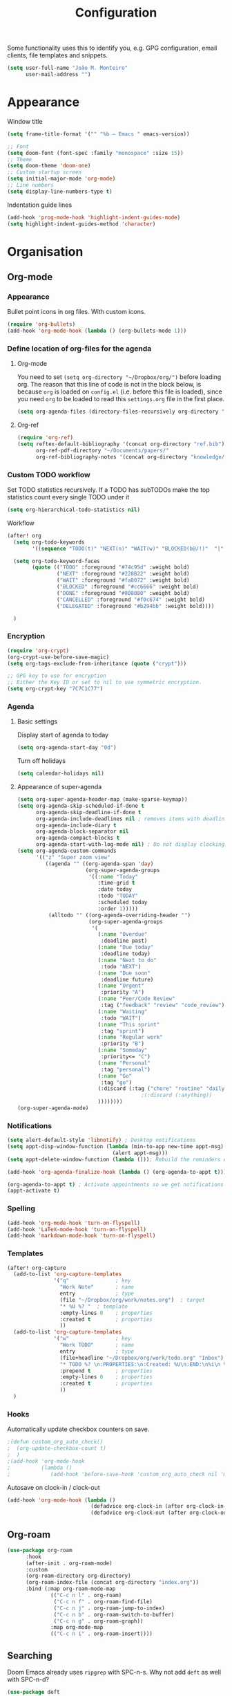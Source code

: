 #+TITLE: Configuration

Some functionality uses this to identify you, e.g. GPG configuration, email
clients, file templates and snippets.
#+BEGIN_SRC emacs-lisp
(setq user-full-name "João M. Monteiro"
      user-mail-address "")
#+END_SRC
* Appearance
Window title
#+BEGIN_SRC emacs-lisp
(setq frame-title-format '("" "%b – Emacs " emacs-version))
#+END_SRC

#+BEGIN_SRC emacs-lisp
;; Font
(setq doom-font (font-spec :family "monospace" :size 15))
;; Theme
(setq doom-theme 'doom-one)
;; Custom startup screen
(setq initial-major-mode 'org-mode)
;; Line numbers
(setq display-line-numbers-type t)
#+END_SRC

Indentation guide lines
#+BEGIN_SRC emacs-lisp
(add-hook 'prog-mode-hook 'highlight-indent-guides-mode)
(setq highlight-indent-guides-method 'character)
#+END_SRC

* Organisation
** Org-mode
*** Appearance
Bullet point icons in org files. With custom icons.
#+begin_src emacs-lisp
(require 'org-bullets)
(add-hook 'org-mode-hook (lambda () (org-bullets-mode 1)))
#+end_src

*** Define location of org-files for the agenda
**** Org-mode
You need to set ~(setq org-directory "~/Dropbox/org/")~ before loading org. The reason that this line of code is not in the block below, is because ~org~ is loaded on ~config.el~ (i.e. before this file is loaded), since you need ~org~ to be loaded to read this ~settings.org~ file in the first place.
#+BEGIN_SRC emacs-lisp
(setq org-agenda-files (directory-files-recursively org-directory "\.org$"))
#+END_SRC
**** Org-ref
#+BEGIN_SRC emacs-lisp
(require 'org-ref)
(setq reftex-default-bibliography '(concat org-directory "ref.bib")
      org-ref-pdf-directory "~/Documents/papers/"
      org-ref-bibliography-notes '(concat org-directory "knowledge/papers.org"))
#+END_SRC
*** Custom TODO workflow
Set TODO statistics recursively. If a TODO has subTODOs make the top statistics count every single TODO under it
#+BEGIN_SRC emacs-lisp
(setq org-hierarchical-todo-statistics nil)
#+END_SRC

Workflow
#+BEGIN_SRC emacs-lisp
(after! org
  (setq org-todo-keywords
        '((sequence "TODO(t)" "NEXT(n)" "WAIT(w)" "BLOCKED(b@/!)"  "|" "DONE(d!)" "CANCELED(c@)" "DELEGATED(o@/!)")))

  (setq org-todo-keyword-faces
        (quote (("TODO" :foreground "#74c95d" :weight bold)
                ("NEXT" :foreground "#228B22" :weight bold)
                ("WAIT" :foreground "#fa8072" :weight bold)
                ("BLOCKED" :foreground "#cc6666" :weight bold)
                ("DONE" :foreground "#808080" :weight bold)
                ("CANCELLED" :foreground "#f0c674" :weight bold)
                ("DELEGATED" :foreground "#b294bb" :weight bold))))

  )
#+END_SRC
*** Encryption
#+BEGIN_SRC emacs-lisp
(require 'org-crypt)
(org-crypt-use-before-save-magic)
(setq org-tags-exclude-from-inheritance (quote ("crypt")))

;; GPG key to use for encryption
;; Either the Key ID or set to nil to use symmetric encryption.
(setq org-crypt-key "7C7C1C77")
#+END_SRC

*** Agenda
**** Basic settings
Display start of agenda to today
#+begin_src emacs-lisp
(setq org-agenda-start-day "0d")
#+end_src

Turn off holidays
#+begin_src emacs-lisp
(setq calendar-holidays nil)
#+end_src
**** Appearance of super-agenda
#+BEGIN_SRC emacs-lisp
(setq org-super-agenda-header-map (make-sparse-keymap))
(setq org-agenda-skip-scheduled-if-done t
      org-agenda-skip-deadline-if-done t
      org-agenda-include-deadlines nil ; removes items with deadline from the top
      org-agenda-include-diary t
      org-agenda-block-separator nil
      org-agenda-compact-blocks t
      org-agenda-start-with-log-mode nil) ; Do not display clocking information
(setq org-agenda-custom-commands
      '(("z" "Super zoom view"
         ((agenda "" ((org-agenda-span 'day)
                      (org-super-agenda-groups
                       '((:name "Today"
                          :time-grid t
                          :date today
                          :todo "TODAY"
                          :scheduled today
                          :order 1)))))
          (alltodo "" ((org-agenda-overriding-header "")
                       (org-super-agenda-groups
                        '(
                          (:name "Overdue"
                           :deadline past)
                          (:name "Due today"
                           :deadline today)
                          (:name "Next to do"
                           :todo "NEXT")
                          (:name "Due soon"
                           :deadline future)
                          (:name "Urgent"
                           :priority "A")
                          (:name "Peer/Code Review"
                           :tag ("feedback" "review" "code_review"))
                          (:name "Waiting"
                           :todo "WAIT")
                          (:name "This sprint"
                           :tag "sprint")
                          (:name "Regular work"
                           :priority "B")
                          (:name "Someday"
                           :priority<= "C")
                          (:name "Personal"
                           :tag "personal")
                          (:name "Go"
                           :tag "go")
                          (:discard (:tag ("chore" "routine" "daily" "habit")))
                                        ;(:discard (:anything))
                          ))))))))
(org-super-agenda-mode)
#+END_SRC

*** Notifications
#+BEGIN_SRC emacs-lisp
(setq alert-default-style 'libnotify) ; Desktop notifications
(setq appt-disp-window-function (lambda (min-to-app new-time appt-msg)
                                  (alert appt-msg)))
(setq appt-delete-window-function (lambda ())); Rebuild the reminders everytime the agenda is displayed

(add-hook 'org-agenda-finalize-hook (lambda () (org-agenda-to-appt t))) ; Run once when Emacs starts

(org-agenda-to-appt t) ; Activate appointments so we get notifications
(appt-activate t)
#+END_SRC
*** Spelling
#+BEGIN_SRC emacs-lisp
(add-hook 'org-mode-hook 'turn-on-flyspell)
(add-hook 'LaTeX-mode-hook 'turn-on-flyspell)
(add-hook 'markdown-mode-hook 'turn-on-flyspell)
#+END_SRC
*** Templates
#+BEGIN_SRC emacs-lisp
(after! org-capture
  (add-to-list 'org-capture-templates
               '("q"               ; key
                 "Work Note"       ; name
                 entry             ; type
                 (file "~/Dropbox/org/work/notes.org")  ; target
                 "* %U %? "  ; template
                 :empty-lines 0    ; properties
                 :created t        ; properties
                 ))
  (add-to-list 'org-capture-templates
               '("w"               ; key
                 "Work TODO"       ; name
                 entry             ; type
                 (file+headline "~/Dropbox/org/work/todo.org" "Inbox")  ; target
                 "* TODO %? \n:PROPERTIES:\n:Created: %U\n:END:\n%i\n %a"  ; template
                 :prepend t        ; properties
                 :empty-lines 0    ; properties
                 :created t        ; properties
                 ))
  )
#+END_SRC
*** Hooks
Automatically update checkbox counters on save.
#+BEGIN_SRC emacs-lisp
                                        ;(defun custom_org_auto_check()
                                        ;  (org-update-checkbox-count t)
                                        ;  )
                                        ;(add-hook 'org-mode-hook
                                        ;          (lambda ()
                                        ;             (add-hook 'before-save-hook 'custom_org_auto_check nil 'make-it-local)))
#+END_SRC
Autosave on clock-in / clock-out
#+BEGIN_SRC emacs-lisp
(add-hook 'org-mode-hook (lambda ()
                           (defadvice org-clock-in (after org-clock-in-after activate) (save-buffer))
                           (defadvice org-clock-out (after org-clock-out-after activate) (save-buffer))))
#+END_SRC
** Org-roam
#+BEGIN_SRC emacs-lisp
(use-package org-roam
      :hook
      (after-init . org-roam-mode)
      :custom
      (org-roam-directory org-directory)
      (org-roam-index-file (concat org-directory "index.org"))
      :bind (:map org-roam-mode-map
              (("C-c n l" . org-roam)
               ("C-c n f" . org-roam-find-file)
               ("C-c n j" . org-roam-jump-to-index)
               ("C-c n b" . org-roam-switch-to-buffer)
               ("C-c n g" . org-roam-graph))
              :map org-mode-map
              (("C-c n i" . org-roam-insert))))

#+END_SRC
** Searching
Doom Emacs already uses ~ripgrep~ with SPC-n-s. Why not add ~deft~ as well with SPC-n-d?
#+BEGIN_SRC emacs-lisp
(use-package deft
  :config (setq deft-directory org-directory
                deft-extensions '("md" "org")
                deft-recursive t
                ))
#+END_SRC
** Beancount
Used to manage personal finances
#+begin_src emacs-lisp
(add-to-list 'load-path "~/software/beancount-mode/")
(require 'beancount)
(add-to-list 'auto-mode-alist '("\\.beancount\\'" . beancount-mode))

(add-hook 'beancount-mode-hook #'outline-minor-mode)
(define-key beancount-mode-map (kbd "C-c C-n") #'outline-next-visible-heading)
(define-key beancount-mode-map (kbd "C-c C-p") #'outline-previous-visible-heading)
#+end_src
* Keybindings
#+BEGIN_SRC emacs-lisp
;; Make evil-mode up/down operate in screen lines instead of logical lines
(define-key evil-motion-state-map "j" 'evil-next-visual-line)
(define-key evil-motion-state-map "k" 'evil-previous-visual-line)
;; Also in visual mode
(define-key evil-visual-state-map "j" 'evil-next-visual-line)
(define-key evil-visual-state-map "k" 'evil-previous-visual-line)

; Restore "s" to the standard vim behaviour
; https://github.com/hlissner/doom-emacs/issues/1307
(after! evil-snipe
  (evil-snipe-mode -1))
#+END_SRC
* Programming
** General
#+BEGIN_SRC emacs-lisp
;; Projectile
(setq projectile-project-search-path '("~/git/"))
;; Auto-complete
(use-package company
  :init (global-company-mode))
#+END_SRC

Debugger
#+BEGIN_SRC emacs-lisp
(global-set-key [f5] 'gud-cont)
(global-set-key [f7] 'gud-tbreak)
(global-set-key [S-f11] 'gud-finish)
(global-set-key [f9] 'gud-break)
(global-set-key [f10] 'gud-next)
(global-set-key [f11] 'gud-step)
#+END_SRC
** Languages
*** Python

Sort imports (disabled for now, since it does not work very well with =black=)
#+BEGIN_SRC emacs-lisp
;; (add-hook 'before-save-hook 'py-isort-before-save)
#+END_SRC

A lot of python features. Needs black intalled and pyenv-workon to auto-format on save.
#+BEGIN_SRC emacs-lisp
(use-package elpy
  :ensure t
  :defer t
  :init
  (advice-add 'python-mode :before 'elpy-enable))
#+END_SRC

#+BEGIN_SRC emacs-lisp
(use-package company-jedi
  :init (add-to-list 'company-backends 'company-jedi))
(use-package python
  :hook ((python-mode . jedi:setup)))
#+END_SRC

Debugger
#+BEGIN_SRC emacs-lisp
; Set M-x pdb command to use the virtualenv's python debugger
(setq gud-pdb-command-name "python -m pdb ")
#+END_SRC

Check linting (requires flake8)
#+BEGIN_SRC emacs-lisp
(add-hook 'python-mode-hook 'flycheck-mode)
#+END_SRC

Start python environment automatically
#+begin_src emacs-lisp
(pyvenv-workon "myEnv")
#+end_src

*** Rust
These need some rust components to be [[https://github.com/racer-rust/emacs-racer][installed first]].
#+BEGIN_SRC emacs-lisp
;;(add-hook 'rust-mode-hook #'racer-mode) ;; had some performace issues with this one
(add-hook 'racer-mode-hook #'eldoc-mode)
#+END_SRC

Auto completion
#+BEGIN_SRC emacs-lisp
(add-hook 'racer-mode-hook #'company-mode)

(require 'rust-mode)
(define-key rust-mode-map (kbd "TAB") #'company-indent-or-complete-common)
(setq company-tooltip-align-annotations t)
#+END_SRC
*** yaml
#+begin_src emacs-lisp
(require 'yaml-mode)
(add-to-list 'auto-mode-alist '("\\.yml\\'" . yaml-mode))
#+end_src

* RSS
Elfeed-org
#+BEGIN_SRC emacs-lisp
;; Load elfeed-org
(require 'elfeed-org)

;; Initialize elfeed-org
;; This hooks up elfeed-org to read the configuration when elfeed
;; is started with =M-x elfeed=
(elfeed-org)

;; Optionally specify a number of files containing elfeed
;; configuration. If not set then the location below is used.
;; Note: The customize interface is also supported.
(setq rmh-elfeed-org-files (list (concat org-directory "personal/feeds.org")))
#+END_SRC

Extra goodies for elfeed.
#+BEGIN_SRC emacs-lisp
(require 'elfeed)
(require 'elfeed-goodies)
(elfeed-goodies/setup)
#+END_SRC

Fix text wrapping.
#+BEGIN_SRC emacs-lisp
(add-hook 'elfeed-show-mode-hook
          (lambda ()
            (let ((inhibit-read-only t)
                  (inhibit-modification-hooks t))
              (setq-local truncate-lines nil)
              (setq-local shr-width 85)
              (set-buffer-modified-p nil))
            ;; (setq-local left-margin-width 15)
            ;; (setq-local right-margin-width 15)

            ))
#+END_SRC
